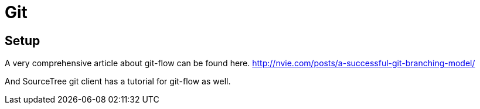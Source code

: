 = Git

== Setup

A very comprehensive article about git-flow can be found here.
http://nvie.com/posts/a-successful-git-branching-model/

And SourceTree git client has a tutorial for git-flow as well.